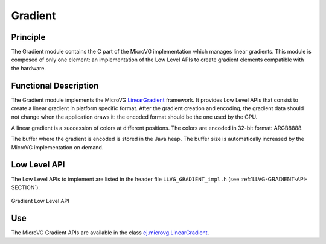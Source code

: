 .. _section_vg_gradient:

========
Gradient
========

Principle
=========

The Gradient module contains the C part of the MicroVG implementation which manages linear gradients.
This module is composed of only one element: an implementation of the Low Level APIs to create gradient elements compatible with the hardware.

.. _section_vg_gradient_implementation:

Functional Description
======================

The Gradient module implements the MicroVG `LinearGradient <zzz_javadocurl_zzz/ej/microvg/LinearGradient.html>`_ framework. 
It provides Low Level APIs that consist to create a linear gradient in platform specific format. 
After the gradient creation and encoding, the gradient data should not change when the application draws it: the encoded format should be the one used by the GPU.

A linear gradient is a succession of colors at different positions.
The colors are encoded in 32-bit format: ARGB8888.

The buffer where the gradient is encoded is stored in the Java heap.
The buffer size is automatically increased by the MicroVG implementation on demand.

.. _section_vg_gradient_llapi:

Low Level API
=============

The Low Level APIs to implement are listed in the header file ``LLVG_GRADIENT_impl.h`` (see :ref:`LLVG-GRADIENT-API-SECTION`):

.. figure:: images/vg_llapi_gradient.*
   :alt: MicroVG Gradient Low Level
   :width: 200px
   :align: center

   Gradient Low Level API

Use
===

The MicroVG Gradient APIs are available in the class `ej.microvg.LinearGradient <zzz_javadocurl_zzz/ej/microvg/LinearGradient.html>`_.

..
   | Copyright 2008-2022, MicroEJ Corp. Content in this space is free 
   for read and redistribute. Except if otherwise stated, modification 
   is subject to MicroEJ Corp prior approval.
   | MicroEJ is a trademark of MicroEJ Corp. All other trademarks and 
   copyrights are the property of their respective owners.
